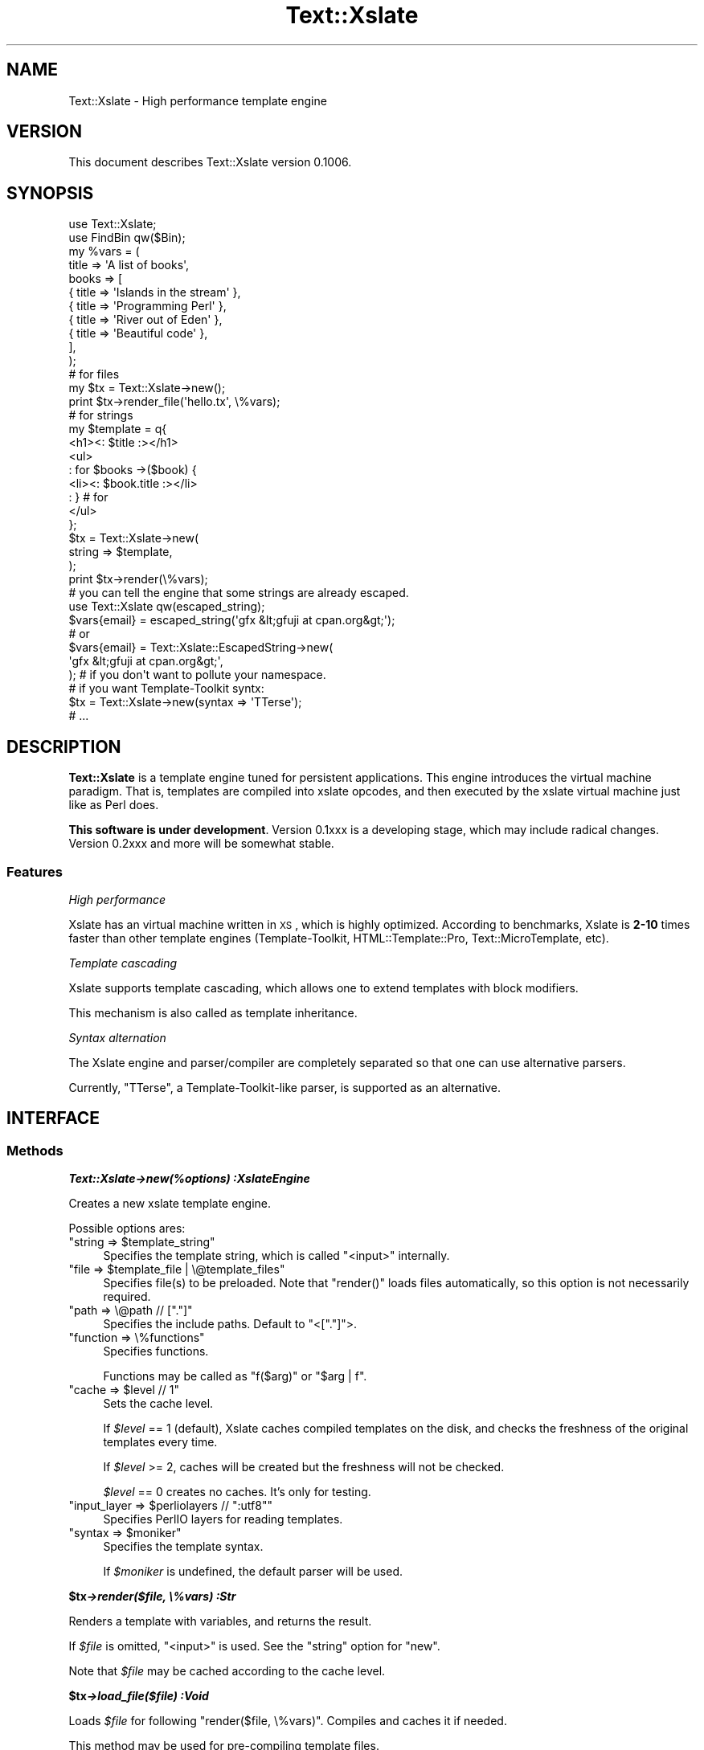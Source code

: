 .\" Automatically generated by Pod::Man 2.23 (Pod::Simple 3.13)
.\"
.\" Standard preamble:
.\" ========================================================================
.de Sp \" Vertical space (when we can't use .PP)
.if t .sp .5v
.if n .sp
..
.de Vb \" Begin verbatim text
.ft CW
.nf
.ne \\$1
..
.de Ve \" End verbatim text
.ft R
.fi
..
.\" Set up some character translations and predefined strings.  \*(-- will
.\" give an unbreakable dash, \*(PI will give pi, \*(L" will give a left
.\" double quote, and \*(R" will give a right double quote.  \*(C+ will
.\" give a nicer C++.  Capital omega is used to do unbreakable dashes and
.\" therefore won't be available.  \*(C` and \*(C' expand to `' in nroff,
.\" nothing in troff, for use with C<>.
.tr \(*W-
.ds C+ C\v'-.1v'\h'-1p'\s-2+\h'-1p'+\s0\v'.1v'\h'-1p'
.ie n \{\
.    ds -- \(*W-
.    ds PI pi
.    if (\n(.H=4u)&(1m=24u) .ds -- \(*W\h'-12u'\(*W\h'-12u'-\" diablo 10 pitch
.    if (\n(.H=4u)&(1m=20u) .ds -- \(*W\h'-12u'\(*W\h'-8u'-\"  diablo 12 pitch
.    ds L" ""
.    ds R" ""
.    ds C` ""
.    ds C' ""
'br\}
.el\{\
.    ds -- \|\(em\|
.    ds PI \(*p
.    ds L" ``
.    ds R" ''
'br\}
.\"
.\" Escape single quotes in literal strings from groff's Unicode transform.
.ie \n(.g .ds Aq \(aq
.el       .ds Aq '
.\"
.\" If the F register is turned on, we'll generate index entries on stderr for
.\" titles (.TH), headers (.SH), subsections (.SS), items (.Ip), and index
.\" entries marked with X<> in POD.  Of course, you'll have to process the
.\" output yourself in some meaningful fashion.
.ie \nF \{\
.    de IX
.    tm Index:\\$1\t\\n%\t"\\$2"
..
.    nr % 0
.    rr F
.\}
.el \{\
.    de IX
..
.\}
.\"
.\" Accent mark definitions (@(#)ms.acc 1.5 88/02/08 SMI; from UCB 4.2).
.\" Fear.  Run.  Save yourself.  No user-serviceable parts.
.    \" fudge factors for nroff and troff
.if n \{\
.    ds #H 0
.    ds #V .8m
.    ds #F .3m
.    ds #[ \f1
.    ds #] \fP
.\}
.if t \{\
.    ds #H ((1u-(\\\\n(.fu%2u))*.13m)
.    ds #V .6m
.    ds #F 0
.    ds #[ \&
.    ds #] \&
.\}
.    \" simple accents for nroff and troff
.if n \{\
.    ds ' \&
.    ds ` \&
.    ds ^ \&
.    ds , \&
.    ds ~ ~
.    ds /
.\}
.if t \{\
.    ds ' \\k:\h'-(\\n(.wu*8/10-\*(#H)'\'\h"|\\n:u"
.    ds ` \\k:\h'-(\\n(.wu*8/10-\*(#H)'\`\h'|\\n:u'
.    ds ^ \\k:\h'-(\\n(.wu*10/11-\*(#H)'^\h'|\\n:u'
.    ds , \\k:\h'-(\\n(.wu*8/10)',\h'|\\n:u'
.    ds ~ \\k:\h'-(\\n(.wu-\*(#H-.1m)'~\h'|\\n:u'
.    ds / \\k:\h'-(\\n(.wu*8/10-\*(#H)'\z\(sl\h'|\\n:u'
.\}
.    \" troff and (daisy-wheel) nroff accents
.ds : \\k:\h'-(\\n(.wu*8/10-\*(#H+.1m+\*(#F)'\v'-\*(#V'\z.\h'.2m+\*(#F'.\h'|\\n:u'\v'\*(#V'
.ds 8 \h'\*(#H'\(*b\h'-\*(#H'
.ds o \\k:\h'-(\\n(.wu+\w'\(de'u-\*(#H)/2u'\v'-.3n'\*(#[\z\(de\v'.3n'\h'|\\n:u'\*(#]
.ds d- \h'\*(#H'\(pd\h'-\w'~'u'\v'-.25m'\f2\(hy\fP\v'.25m'\h'-\*(#H'
.ds D- D\\k:\h'-\w'D'u'\v'-.11m'\z\(hy\v'.11m'\h'|\\n:u'
.ds th \*(#[\v'.3m'\s+1I\s-1\v'-.3m'\h'-(\w'I'u*2/3)'\s-1o\s+1\*(#]
.ds Th \*(#[\s+2I\s-2\h'-\w'I'u*3/5'\v'-.3m'o\v'.3m'\*(#]
.ds ae a\h'-(\w'a'u*4/10)'e
.ds Ae A\h'-(\w'A'u*4/10)'E
.    \" corrections for vroff
.if v .ds ~ \\k:\h'-(\\n(.wu*9/10-\*(#H)'\s-2\u~\d\s+2\h'|\\n:u'
.if v .ds ^ \\k:\h'-(\\n(.wu*10/11-\*(#H)'\v'-.4m'^\v'.4m'\h'|\\n:u'
.    \" for low resolution devices (crt and lpr)
.if \n(.H>23 .if \n(.V>19 \
\{\
.    ds : e
.    ds 8 ss
.    ds o a
.    ds d- d\h'-1'\(ga
.    ds D- D\h'-1'\(hy
.    ds th \o'bp'
.    ds Th \o'LP'
.    ds ae ae
.    ds Ae AE
.\}
.rm #[ #] #H #V #F C
.\" ========================================================================
.\"
.IX Title "Text::Xslate 3"
.TH Text::Xslate 3 "2010-05-02" "perl v5.12.0" "User Contributed Perl Documentation"
.\" For nroff, turn off justification.  Always turn off hyphenation; it makes
.\" way too many mistakes in technical documents.
.if n .ad l
.nh
.SH "NAME"
Text::Xslate \- High performance template engine
.SH "VERSION"
.IX Header "VERSION"
This document describes Text::Xslate version 0.1006.
.SH "SYNOPSIS"
.IX Header "SYNOPSIS"
.Vb 2
\&    use Text::Xslate;
\&    use FindBin qw($Bin);
\&
\&    my %vars = (
\&        title => \*(AqA list of books\*(Aq,
\&        books => [
\&            { title => \*(AqIslands in the stream\*(Aq },
\&            { title => \*(AqProgramming Perl\*(Aq      },
\&            { title => \*(AqRiver out of Eden\*(Aq     },
\&            { title => \*(AqBeautiful code\*(Aq        },
\&        ],
\&    );
\&
\&    # for files
\&    my $tx = Text::Xslate\->new();
\&    print $tx\->render_file(\*(Aqhello.tx\*(Aq, \e%vars);
\&
\&    # for strings
\&    my $template = q{
\&        <h1><: $title :></h1>
\&        <ul>
\&        : for $books \->($book) {
\&            <li><: $book.title :></li>
\&        : } # for
\&        </ul>
\&    };
\&
\&    $tx = Text::Xslate\->new(
\&        string => $template,
\&    );
\&
\&    print $tx\->render(\e%vars);
\&
\&    # you can tell the engine that some strings are already escaped.
\&    use Text::Xslate qw(escaped_string);
\&
\&    $vars{email} = escaped_string(\*(Aqgfx &lt;gfuji at cpan.org&gt;\*(Aq);
\&    # or
\&    $vars{email} = Text::Xslate::EscapedString\->new(
\&        \*(Aqgfx &lt;gfuji at cpan.org&gt;\*(Aq,
\&    ); # if you don\*(Aqt want to pollute your namespace.
\&
\&
\&    # if you want Template\-Toolkit syntx:
\&    $tx = Text::Xslate\->new(syntax => \*(AqTTerse\*(Aq);
\&    # ...
.Ve
.SH "DESCRIPTION"
.IX Header "DESCRIPTION"
\&\fBText::Xslate\fR is a template engine tuned for persistent applications.
This engine introduces the virtual machine paradigm. That is, templates are
compiled into xslate opcodes, and then executed by the xslate virtual machine
just like as Perl does.
.PP
\&\fBThis software is under development\fR.
Version 0.1xxx is a developing stage, which may include radical changes.
Version 0.2xxx and more will be somewhat stable.
.SS "Features"
.IX Subsection "Features"
\fIHigh performance\fR
.IX Subsection "High performance"
.PP
Xslate has an virtual machine written in \s-1XS\s0, which is highly optimized.
According to benchmarks, Xslate is \fB2\-10\fR times faster than other template
engines (Template-Toolkit, HTML::Template::Pro, Text::MicroTemplate, etc).
.PP
\fITemplate cascading\fR
.IX Subsection "Template cascading"
.PP
Xslate supports template cascading, which allows one to extend
templates with block modifiers.
.PP
This mechanism is also called as template inheritance.
.PP
\fISyntax alternation\fR
.IX Subsection "Syntax alternation"
.PP
The Xslate engine and parser/compiler are completely separated so that
one can use alternative parsers.
.PP
Currently, \f(CW\*(C`TTerse\*(C'\fR, a Template-Toolkit-like parser, is supported as an
alternative.
.SH "INTERFACE"
.IX Header "INTERFACE"
.SS "Methods"
.IX Subsection "Methods"
\fI\f(BIText::Xslate\->new(%options) :XslateEngine\fI\fR
.IX Subsection "Text::Xslate->new(%options) :XslateEngine"
.PP
Creates a new xslate template engine.
.PP
Possible options ares:
.ie n .IP """string => $template_string""" 4
.el .IP "\f(CWstring => $template_string\fR" 4
.IX Item "string => $template_string"
Specifies the template string, which is called \f(CW\*(C`<input>\*(C'\fR internally.
.ie n .IP """file => $template_file | \e@template_files""" 4
.el .IP "\f(CWfile => $template_file | \e@template_files\fR" 4
.IX Item "file => $template_file | @template_files"
Specifies file(s) to be preloaded. Note that \f(CW\*(C`render()\*(C'\fR loads files
automatically, so this option is not necessarily required.
.ie n .IP """path => \e@path // ["".""]""" 4
.el .IP "\f(CWpath => \e@path // [``.'']\fR" 4
.IX Item "path => @path // ["".""]"
Specifies the include paths. Default to \f(CW\*(C`<["."]\*(C'\fR>.
.ie n .IP """function => \e%functions""" 4
.el .IP "\f(CWfunction => \e%functions\fR" 4
.IX Item "function => %functions"
Specifies functions.
.Sp
Functions may be called as \f(CW\*(C`f($arg)\*(C'\fR or \f(CW\*(C`$arg | f\*(C'\fR.
.ie n .IP """cache => $level // 1""" 4
.el .IP "\f(CWcache => $level // 1\fR" 4
.IX Item "cache => $level // 1"
Sets the cache level.
.Sp
If \fI\f(CI$level\fI\fR == 1 (default), Xslate caches compiled templates on the disk, and
checks the freshness of the original templates every time.
.Sp
If \fI\f(CI$level\fI\fR >= 2, caches will be created but the freshness
will not be checked.
.Sp
\&\fI\f(CI$level\fI\fR == 0 creates no caches. It's only for testing.
.ie n .IP """input_layer => $perliolayers // "":utf8""""" 4
.el .IP "\f(CWinput_layer => $perliolayers // ``:utf8''\fR" 4
.IX Item "input_layer => $perliolayers // "":utf8"""
Specifies PerlIO layers for reading templates.
.ie n .IP """syntax => $moniker""" 4
.el .IP "\f(CWsyntax => $moniker\fR" 4
.IX Item "syntax => $moniker"
Specifies the template syntax.
.Sp
If \fI\f(CI$moniker\fI\fR is undefined, the default parser will be used.
.PP
\fI\f(BI\f(CB$tx\f(BI\->render($file, \e%vars) :Str\fI\fR
.IX Subsection "$tx->render($file, %vars) :Str"
.PP
Renders a template with variables, and returns the result.
.PP
If \fI\f(CI$file\fI\fR is omitted, \f(CW\*(C`<input>\*(C'\fR is used. See the \f(CW\*(C`string\*(C'\fR option for \f(CW\*(C`new\*(C'\fR.
.PP
Note that \fI\f(CI$file\fI\fR may be cached according to the cache level.
.PP
\fI\f(BI\f(CB$tx\f(BI\->load_file($file) :Void\fI\fR
.IX Subsection "$tx->load_file($file) :Void"
.PP
Loads \fI\f(CI$file\fI\fR for following \f(CW\*(C`render($file, \e%vars)\*(C'\fR. Compiles and caches it
if needed.
.PP
This method may be used for pre-compiling template files.
.PP
\fIExportable functions\fR
.IX Subsection "Exportable functions"
.PP
\fI\f(CI\*(C`escaped_string($str :Str) \-> EscapedString\*(C'\fI\fR
.IX Subsection "escaped_string($str :Str) -> EscapedString"
.PP
Marks \fI\f(CI$str\fI\fR as escaped. Escaped strings will not be escaped by the engine,
so you have to escape these strings.
.PP
For example:
.PP
.Vb 8
\&    my $tx = Text::Xslate\->new(
\&        string => \*(AqMailaddress: <: $email :>\*(Aq,
\&    );
\&    my %vars = (
\&        email => "Foo &lt;foo@example.com&gt;",
\&    );
\&    print $tx\->render(\e%email);
\&    # => Mailaddress: Foo &lt;foo@example.com&gt;
.Ve
.SH "TEMPLATE SYNTAX"
.IX Header "TEMPLATE SYNTAX"
There are syntaxes you can use:
.IP "Kolon" 4
.IX Item "Kolon"
\&\fBKolon\fR is the default syntax, using \f(CW\*(C`<: ... :>\*(C'\fR tags and
\&\f(CW\*(C`: ...\*(C'\fR line code, which is explained in Text::Xslate::Syntax::Kolon.
.IP "Metakolon" 4
.IX Item "Metakolon"
\&\fBMetakolon\fR is the same as Kolon except for using \f(CW\*(C`[% ... %]\*(C'\fR tags and
\&\f(CW\*(C`% ...\*(C'\fR line code, instead of \f(CW\*(C`<: ... :>\*(C'\fR and \f(CW\*(C`: ...\*(C'\fR.
.IP "TTerse" 4
.IX Item "TTerse"
\&\fBTTerse\fR is a syntax that is a subset of Template-Toolkit 2,
which is explained in Text::Xslate::Syntax::TTerse.
.SH "NOTES"
.IX Header "NOTES"
In Xslate templates, you cannot use \f(CW\*(C`undef\*(C'\fR as a valid value.
The use of \f(CW\*(C`undef\*(C'\fR will cause fatal errors as if
\&\f(CW\*(C`use warnings FALTAL =\*(C'\fR \*(L"all\*(R"> was specified.
However, unlike Perl, you can use equal operators to check whether
the value is defined or not:
.PP
.Vb 2
\&    : if $value == nil { ; }
\&    : if $value != nil { ; }
\&
\&    [% # on TTerse syntax \-%]
\&    [% IF $value == nil %] [% END %]
\&    [% IF $value != nil %] [% END %]
.Ve
.PP
Or, you can also use defined-or operator (//):
.PP
.Vb 2
\&    : # on Kolon syntax
\&    Hello, <: $value // "Xslate" :> world!
\&
\&    [% # on TTerse syntax %]
\&    Hello, [% $value // "Xslate" %] world!
.Ve
.SH "DEPENDENCIES"
.IX Header "DEPENDENCIES"
Perl 5.10.0 or later, and a C compiler.
.SH "BUGS"
.IX Header "BUGS"
All complex software has bugs lurking in it, and this module is no
exception. If you find a bug please either email me, or add the bug
to cpan-RT.  Patches are welcome :)
.SH "SEE ALSO"
.IX Header "SEE ALSO"
Xslate template syntaxes:
.PP
Text::Xslate::Syntax::Kolon
.PP
Text::Xslate::Syntax::Metakolon
.PP
Text::Xslate::Syntax::TTerse
.PP
Other template modules:
.PP
Text::MicroTemplate
.PP
Text::MicroTemplate::Extended
.PP
Text::ClearSilver
.PP
Template-Toolkit
.PP
HTML::Template
.PP
HTML::Template::Pro
.PP
Benchmarks:
.PP
Template::Benchmark
.SH "AUTHOR"
.IX Header "AUTHOR"
Fuji, Goro (gfx) <gfuji(at)cpan.org>
.SH "LICENSE AND COPYRIGHT"
.IX Header "LICENSE AND COPYRIGHT"
Copyright (c) 2010, Fuji, Goro (gfx). All rights reserved.
.PP
This library is free software; you can redistribute it and/or modify
it under the same terms as Perl itself.
